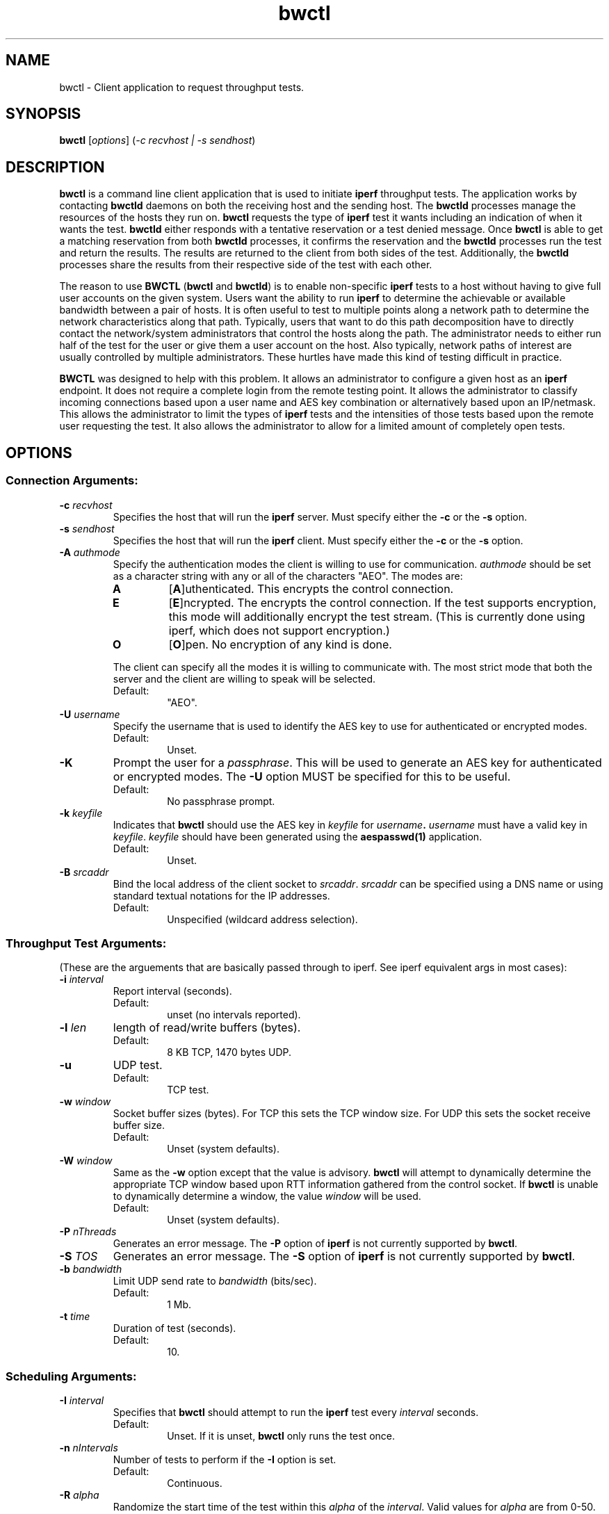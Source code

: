 .TH bwctl 1 "$Date$"
." The first line of this file must contain the '"[e][r][t][v] line
." to tell man to run the appropriate filter "t" for table.
."
."	$Id$
."
."######################################################################
."#									#
."#			   Copyright (C)  2004				#
."#	     			Internet2				#
."#			   All Rights Reserved				#
."#									#
."######################################################################
."
."	File:		bwctl.1
."
."	Author:		Jeff Boote
."			Internet2
."
."	Date:		Sun Feb  8 16:01:25 MST 2004
."
."	Description:	
."
.SH NAME
bwctl \- Client application to request throughput tests.
.SH SYNOPSIS
.B bwctl 
[\fIoptions\fR] (\fI\-c recvhost | \-s sendhost\fR)
.SH DESCRIPTION
.B bwctl
is a command line client application that is used to initiate
.B iperf
throughput tests.
The application works by contacting \fBbwctld\fR
daemons on both the receiving host and the sending host.
The \fBbwctld\fR processes manage the resources of the hosts they run on.
.B bwctl
requests the type of \fBiperf\fR test it wants including an indication
of when it wants the test. \fBbwctld\fR either responds with a tentative
reservation or a test denied message. Once \fBbwctl\fR is able to get
a matching reservation from both \fBbwctld\fR processes, it confirms the
reservation and the \fBbwctld\fR processes run the test and return the
results. The results are returned to the client from both sides of the
test. Additionally, the \fBbwctld\fR processes share the results from
their respective side of the test with each other.
.PP
The reason to use \fBBWCTL\fR (\fBbwctl\fR and \fBbwctld\fR) is to enable
non-specific \fBiperf\fR tests
to a host without having to give full user accounts on the given system.
Users want the ability to run \fBiperf\fR to determine the achievable
or available bandwidth between a pair of hosts. It is often useful to test
to multiple points along a network path to determine the network
characteristics along that path. Typically, users that want to do this path
decomposition have to directly contact the network/system administrators
that control the hosts along the path. The administrator needs to either
run half of the test for the user or give them a user account on the host.
Also typically, network paths of interest are usually controlled by
multiple administrators. These hurtles have made this kind of testing
difficult in practice. 
.PP
\fBBWCTL\fR was designed to help with this problem. It allows an
administrator to configure a given host as an \fBiperf\fR endpoint.
It does not require a complete login from the remote testing point.
It allows the administrator to classify incoming connections based upon a
user name and AES key combination or alternatively based upon an IP/netmask.
This allows the administrator to limit the types of \fBiperf\fR tests and
the intensities of those tests based upon the remote user requesting the
test. It also allows the administrator to allow for a limited amount of
completely open tests. 
.SH OPTIONS
.SS Connection Arguments:
.TP
\fB\-c\fR \fIrecvhost\fR
Specifies the host that will run the \fBiperf\fR server. Must specify
either the \fB\-c\fR or the \fB\-s\fR option.
.TP
\fB\-s\fR \fIsendhost\fR
Specifies the host that will run the \fBiperf\fR client. Must specify
either the \fB\-c\fR or the \fB\-s\fR option.
.TP
\fB\-A\fR \fIauthmode\fB
Specify the authentication modes the client is willing to use for
communication. \fIauthmode\fR should be set as a character string with
any or all of the characters "AEO". The modes are:
.RS
.IP \fBA\fR
[\fBA\fR]uthenticated. This encrypts the control connection.
.IP \fBE\fR
[\fBE\fR]ncrypted. The encrypts the control connection. If the test supports
encryption, this mode will additionally encrypt the test stream. (This is
currently done using iperf, which does not support encryption.)
.IP \fBO\fR
[\fBO\fR]pen. No encryption of any kind is done.
.PP
The client can specify all the modes it is willing to communicate with. The
most strict mode that both the server and the client are willing to speak
will be selected.
.IP Default:
"AEO".
.RE
.TP
\fB\-U\fR \fIusername\fR
Specify the username that is used to identify the AES key to use for
authenticated or encrypted modes.
.RS
.IP Default:
Unset.
.RE
.TP
\fB\-K\fR
Prompt the user for a \fIpassphrase\fR. This will be used to generate an AES
key for authenticated or encrypted modes. The \fB\-U\fR option MUST be
specified for this to be useful.
.RS
.IP Default:
No passphrase prompt.
.RE
.TP
\fB\-k\fR \fIkeyfile\fR
Indicates that \fBbwctl\fR should use the AES key in \fIkeyfile\fR for
\fIusername\fB. \fIusername\fR must have a valid key in \fIkeyfile\fR.
\fIkeyfile\fR should have been generated using the \fBaespasswd(1)\fR
application.
.RS
.IP Default:
Unset.
.RE
.TP
\fB\-B\fR \fIsrcaddr\fR
Bind the local address of the client socket to \fIsrcaddr\fR. \fIsrcaddr\fR
can be specified using a DNS name or using standard textual notations for
the IP addresses.
.RS
.IP Default:
Unspecified (wildcard address selection).
.RE
.SS Throughput Test Arguments:
(These are the arguements that are basically passed through to iperf. See
iperf equivalent args in most cases):
.TP
\fB\-i\fR \fIinterval\fR
Report interval (seconds).
.RS
.IP Default:
unset (no intervals reported).
.RE
.TP
\fB\-l\fR \fIlen\fR
length of read/write buffers (bytes).
.RS
.IP Default:
8 KB TCP, 1470 bytes UDP.
.RE
.TP
\fB\-u\fR
UDP test.
.RS
.IP Default:
TCP test.
.RE
.TP
\fB\-w\fR \fIwindow\fR
Socket buffer sizes (bytes). For TCP this sets the TCP window size. For UDP
this sets the socket receive buffer size.
.RS
.IP Default:
Unset (system defaults).
.RE
.TP
\fB\-W\fR \fIwindow\fR
Same as the \fB\-w\fR option except that the value is advisory. \fBbwctl\fR
will attempt to dynamically determine the appropriate TCP window based upon
RTT information gathered from the control socket. If \fBbwctl\fR is unable
to dynamically determine a window, the value \fIwindow\fR will be used.
.RS
.IP Default:
Unset (system defaults).
.RE
.TP
\fB\-P\fR \fInThreads\fR
Generates an error message. The \fB\-P\fR option of \fBiperf\fR is not
currently supported by \fBbwctl\fR.
.TP
\fB\-S\fR \fITOS\fR
Generates an error message. The \fB\-S\fR option of \fBiperf\fR is not
currently supported by \fBbwctl\fR.
.TP
\fB\-b\fR \fIbandwidth\fR
Limit UDP send rate to \fIbandwidth\fR (bits/sec).
.RS
.IP Default:
1 Mb.
.RE
.TP
\fB\-t\fR \fItime\fR
Duration of test (seconds).
.RS
.IP Default:
10.
.RE
.SS Scheduling Arguments:
.TP
\fB\-I\fR \fIinterval\fR
Specifies that \fBbwctl\fR should attempt to run the \fBiperf\fR test every
\fIinterval\fR seconds.
.RS
.IP Default:
Unset. If it is unset, \fBbwctl\fR only runs the test once.
.RE
.TP
\fB\-n\fR \fInIntervals\fR
Number of tests to perform if the \fB\-I\fR option is set.
.RS
.IP Default:
Continuous.
.RE
.TP
\fB\-R\fR \fIalpha\fR
Randomize the start time of the test within this \fIalpha\fR of the
\fIinterval\fR. Valid values for \fIalpha\fR are from 0\-50. \fBbwctl\fR
will attempt to run the test every \fIinterval\fR +/\- \fIalpha\fR percent.
For example, if the \fIinterval\fR is 300 seconds and \fIalpha\fR is
set to 10 percent, then \fBbwctl\fR will attempt to run a test every
270\-330 seconds. This option is only useful with the \fB\-I\fR option.
.RS
.IP Default:
0 (no randomness).
.RE
.TP
\fB\-L\fR \fIlatest\fR
Specifies the latest time the client is willing to wait for a
reservation window. When \fBbwctl\fR requests a test from the \fBbwctld\fR
server it specifies the earliest time and the latest time it is willing
to accept. The \fIlatest\fR option is specified as a number of seconds
that will be added to the start time.
.RS
.IP Default:
If \fIinterval\fR is set, the default is 50% of \fIinterval\fR. Otherwise,
the default is twice \fItime\fR.
.RE
.SS Output Arguments:
.TP
\fB\-p\fR
Place \fBiperf\fR results in files. Print the filenames to stdout when
results are complete.
.TP
\fB\-x\fR
Output sender (\fBiperf\fR client) results as well as receiver results.
By default, sender results are not output. If the \fB\-p\fR option is
specified, the sender results are placed in an additional file.
.TP
\fB\-d\fR \fIdir\fR
Specifies directory for results files if the \fB\-p\fR option is set.
.TP
\fB\-h\fR
Print a help message.
.TP
\fB\-e\fR \fIfacility\fR
Syslog \fIfacility\fR to log messages to.
.RS
.IP Default:
LOG_USER.
.RE
.TP
\fB\-r\fR
Send syslog messages to stderr.  This is the default unless the \fB\-q\fR
option is specified so this option is only useful with the \fB\-q\fR
option.
.TP
\fB\-V\fR
Print version information and exit.
.TP
\fB\-v\fR
Verbose output. Addional \fB\-v\fR's specified increases the verbosity.
.TP
\fB\-q\fR
Quiet output. Output as little as possible.
.SH LIMITATIONS
Currently it is only possible to specify either the
.B iperf
sender or the
.B iperf
receiver on the command line. The local host is assumed to be the other
endpoint of the test.
.SH EXAMPLES
.LP
\fBbwctl -c somehost.com\fR
.IP
Run a default 10 second TCP \fBiperf\fR test as soon as possible with
the local host as the sender and somehost.com as the receiver. Return
the results from the receive side of the test.
.LP
\fBbwctl -x -c somehost.com\fR
.IP
Like the previous test, but also return the results from the sender
side of the test.
.LP
\fBbwctl -t 30 -s somehost.com\fR
.IP
Run a 30 second TCP \fBiperf\fR test with somehost.com as the sender
and localhost as the receiver.
.LP
\fBbwctl -I 3600 -R 10 -t 10 -u -b 10m -s somehost.com\fR
.IP
Run a 10 second udp test about every hour (3600 +/- 360 seconds) with
the sender rate limited to 10 Mbits per second from somehost.com to
the localhost.
.SH SEE ALSO
.B bwctld(8)
,
.B bwctld.conf(5)
,
.B bwctld.limits(5)
,
.B bwctld.keys(5)
and \fBhttp://e2epi.internet2.edu/bwctl\fR.
